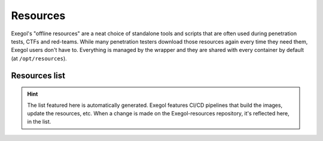 Resources
=========

.. _exegol-resources:

Exegol's "offline resources" are a neat choice of standalone tools and scripts that are often used during penetration tests,
CTFs and red-teams.
While many penetration testers download those resources again every time they need them, Exegol users don't have to.
Everything is managed by the wrapper and they are shared with every container by default (at ``/opt/resources``).

Resources list
--------------

.. hint::
    The list featured here is automatically generated. Exegol features CI/CD pipelines that build the images, update the resources, etc.
    When a change is made on the Exegol-resources repository, it's reflected here, in the list.

.. csv-table::
   :file: /assets/exegol_resources/resources_list.csv
   :header-rows: 1
   :class: tight-table
